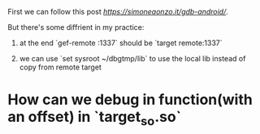 First we can follow this post [[adb-android][https://simoneaonzo.it/gdb-android/]].

But there's some diffrient in my practice:

1. at the end `gef-remote :1337` should be `target remote:1337`

2. we can use `set sysroot ~/dbgtmp/lib` to use the local lib instead of copy from remote target


* How can we debug in function(with an offset) in `target_so.so`
